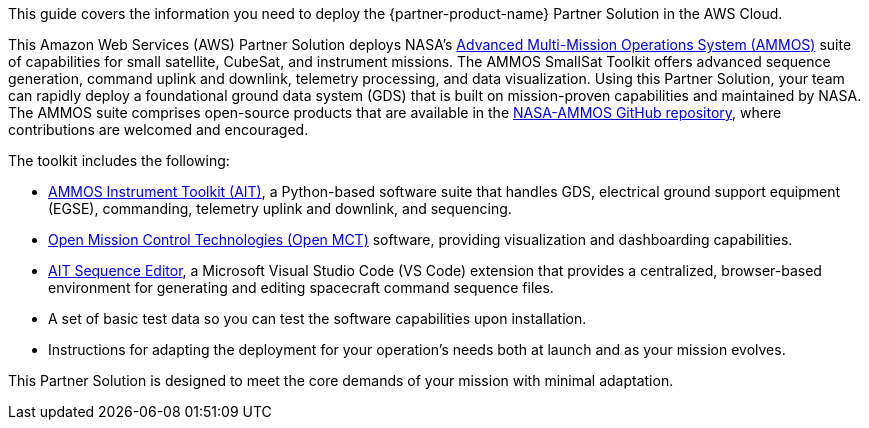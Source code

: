 This guide covers the information you need to deploy the {partner-product-name} Partner Solution in the AWS Cloud.

This Amazon Web Services (AWS) Partner Solution deploys NASA's https://ammos.nasa.gov/[Advanced Multi-Mission Operations System (AMMOS)^] suite of capabilities for small satellite, CubeSat, and instrument missions. The AMMOS SmallSat Toolkit offers advanced sequence generation, command uplink and downlink, telemetry processing, and data visualization. Using this Partner Solution, your team can rapidly deploy a foundational ground data system (GDS) that is built on mission-proven capabilities and maintained by NASA. The AMMOS suite comprises open-source products that are available in the https://github.com/NASA-AMMOS[NASA-AMMOS GitHub repository^], where contributions are welcomed and encouraged. 

The toolkit includes the following:

* https://github.com/NASA-AMMOS/AIT-Core[AMMOS Instrument Toolkit (AIT)^], a Python-based software suite that handles GDS, electrical ground support equipment (EGSE), commanding, telemetry uplink and downlink, and sequencing.
* https://github.com/nasa/openmct[Open Mission Control Technologies (Open MCT)^] software, providing visualization and dashboarding capabilities.
* https://marketplace.visualstudio.com/items?itemName=NASA-AMMOS.ait-editor[AIT Sequence Editor^], a Microsoft Visual Studio Code (VS Code) extension that provides a centralized, browser-based environment for generating and editing spacecraft command sequence files.
* A set of basic test data so you can test the software capabilities upon installation.
* Instructions for adapting the deployment for your operation's needs both at launch and as your mission evolves.

This Partner Solution is designed to meet the core demands of your mission with minimal adaptation.
